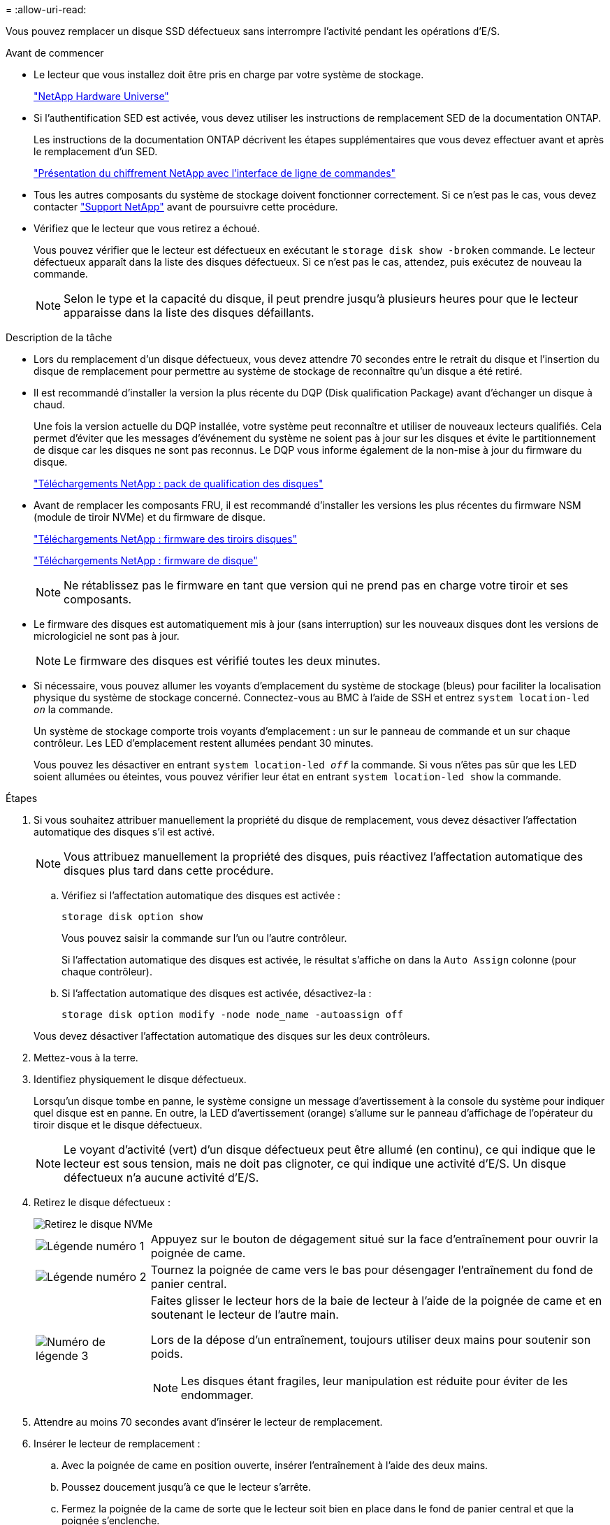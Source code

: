 = 
:allow-uri-read: 


Vous pouvez remplacer un disque SSD défectueux sans interrompre l'activité pendant les opérations d'E/S.

.Avant de commencer
* Le lecteur que vous installez doit être pris en charge par votre système de stockage.
+
https://hwu.netapp.com["NetApp Hardware Universe"^]

* Si l'authentification SED est activée, vous devez utiliser les instructions de remplacement SED de la documentation ONTAP.
+
Les instructions de la documentation ONTAP décrivent les étapes supplémentaires que vous devez effectuer avant et après le remplacement d'un SED.

+
https://docs.netapp.com/us-en/ontap/encryption-at-rest/index.html["Présentation du chiffrement NetApp avec l'interface de ligne de commandes"^]

* Tous les autres composants du système de stockage doivent fonctionner correctement. Si ce n'est pas le cas, vous devez contacter https://mysupport.netapp.com/site/global/dashboard["Support NetApp"] avant de poursuivre cette procédure.
* Vérifiez que le lecteur que vous retirez a échoué.
+
Vous pouvez vérifier que le lecteur est défectueux en exécutant le `storage disk show -broken` commande. Le lecteur défectueux apparaît dans la liste des disques défectueux. Si ce n'est pas le cas, attendez, puis exécutez de nouveau la commande.

+

NOTE: Selon le type et la capacité du disque, il peut prendre jusqu'à plusieurs heures pour que le lecteur apparaisse dans la liste des disques défaillants.



.Description de la tâche
* Lors du remplacement d'un disque défectueux, vous devez attendre 70 secondes entre le retrait du disque et l'insertion du disque de remplacement pour permettre au système de stockage de reconnaître qu'un disque a été retiré.
* Il est recommandé d'installer la version la plus récente du DQP (Disk qualification Package) avant d'échanger un disque à chaud.
+
Une fois la version actuelle du DQP installée, votre système peut reconnaître et utiliser de nouveaux lecteurs qualifiés. Cela permet d'éviter que les messages d'événement du système ne soient pas à jour sur les disques et évite le partitionnement de disque car les disques ne sont pas reconnus. Le DQP vous informe également de la non-mise à jour du firmware du disque.

+
https://mysupport.netapp.com/site/downloads/firmware/disk-drive-firmware/download/DISKQUAL/ALL/qual_devices.zip["Téléchargements NetApp : pack de qualification des disques"^]

* Avant de remplacer les composants FRU, il est recommandé d'installer les versions les plus récentes du firmware NSM (module de tiroir NVMe) et du firmware de disque.
+
https://mysupport.netapp.com/site/downloads/firmware/disk-shelf-firmware["Téléchargements NetApp : firmware des tiroirs disques"^]

+
https://mysupport.netapp.com/site/downloads/firmware/disk-drive-firmware["Téléchargements NetApp : firmware de disque"^]

+
[NOTE]
====
Ne rétablissez pas le firmware en tant que version qui ne prend pas en charge votre tiroir et ses composants.

====
* Le firmware des disques est automatiquement mis à jour (sans interruption) sur les nouveaux disques dont les versions de micrologiciel ne sont pas à jour.
+

NOTE: Le firmware des disques est vérifié toutes les deux minutes.

* Si nécessaire, vous pouvez allumer les voyants d'emplacement du système de stockage (bleus) pour faciliter la localisation physique du système de stockage concerné. Connectez-vous au BMC à l'aide de SSH et entrez `system location-led _on_` la commande.
+
Un système de stockage comporte trois voyants d'emplacement : un sur le panneau de commande et un sur chaque contrôleur. Les LED d'emplacement restent allumées pendant 30 minutes.

+
Vous pouvez les désactiver en entrant `system location-led _off_` la commande. Si vous n'êtes pas sûr que les LED soient allumées ou éteintes, vous pouvez vérifier leur état en entrant `system location-led show` la commande.



.Étapes
. Si vous souhaitez attribuer manuellement la propriété du disque de remplacement, vous devez désactiver l'affectation automatique des disques s'il est activé.
+

NOTE: Vous attribuez manuellement la propriété des disques, puis réactivez l'affectation automatique des disques plus tard dans cette procédure.

+
.. Vérifiez si l'affectation automatique des disques est activée :
+
`storage disk option show`

+
Vous pouvez saisir la commande sur l'un ou l'autre contrôleur.

+
Si l'affectation automatique des disques est activée, le résultat s'affiche `on` dans la `Auto Assign` colonne (pour chaque contrôleur).

.. Si l'affectation automatique des disques est activée, désactivez-la :
+
`storage disk option modify -node node_name -autoassign off`

+
Vous devez désactiver l'affectation automatique des disques sur les deux contrôleurs.



. Mettez-vous à la terre.
. Identifiez physiquement le disque défectueux.
+
Lorsqu'un disque tombe en panne, le système consigne un message d'avertissement à la console du système pour indiquer quel disque est en panne. En outre, la LED d'avertissement (orange) s'allume sur le panneau d'affichage de l'opérateur du tiroir disque et le disque défectueux.

+

NOTE: Le voyant d'activité (vert) d'un disque défectueux peut être allumé (en continu), ce qui indique que le lecteur est sous tension, mais ne doit pas clignoter, ce qui indique une activité d'E/S. Un disque défectueux n'a aucune activité d'E/S.

. Retirez le disque défectueux :
+
image::../media/drw_nvme_drive_replace_ieops-1904.svg[Retirez le disque NVMe]

+
[cols="1,4"]
|===


 a| 
image::../media/icon_round_1.png[Légende numéro 1]
 a| 
Appuyez sur le bouton de dégagement situé sur la face d'entraînement pour ouvrir la poignée de came.



 a| 
image::../media/icon_round_2.png[Légende numéro 2]
 a| 
Tournez la poignée de came vers le bas pour désengager l'entraînement du fond de panier central.



 a| 
image::../media/icon_round_3.png[Numéro de légende 3]
 a| 
Faites glisser le lecteur hors de la baie de lecteur à l'aide de la poignée de came et en soutenant le lecteur de l'autre main.

Lors de la dépose d'un entraînement, toujours utiliser deux mains pour soutenir son poids.


NOTE: Les disques étant fragiles, leur manipulation est réduite pour éviter de les endommager.

|===
. Attendre au moins 70 secondes avant d'insérer le lecteur de remplacement.
. Insérer le lecteur de remplacement :
+
.. Avec la poignée de came en position ouverte, insérer l'entraînement à l'aide des deux mains.
.. Poussez doucement jusqu'à ce que le lecteur s'arrête.
.. Fermez la poignée de la came de sorte que le lecteur soit bien en place dans le fond de panier central et que la poignée s'enclenche.
+
Assurez-vous de fermer lentement la poignée de came de manière à ce qu'elle s'aligne correctement sur la face de l'entraînement.



. Vérifiez que le voyant d'activité (vert) du lecteur est allumé.
+
Lorsque le voyant d'activité du lecteur est allumé, cela signifie que le lecteur est alimenté. Lorsque le voyant d'activité du lecteur clignote, cela signifie que le lecteur est alimenté et que les E/S sont en cours. Si le micrologiciel du lecteur est mis à jour automatiquement, le voyant clignote.

. Si vous remplacez un autre lecteur, répétez les étapes 3 à 7.
. Si vous avez désactivé l'affectation automatique de disques à l'étape 1, affectez manuellement la propriété des disques, puis réactivez l'affectation automatique de disques si nécessaire :
+
.. Afficher tous les disques non propriétaires :
+
`storage disk show -container-type unassigned`

+
Vous pouvez saisir la commande sur l'un ou l'autre contrôleur.

.. Affectez chaque disque :
+
`storage disk assign -disk disk_name -owner owner_name`

+
Vous pouvez saisir la commande sur l'un ou l'autre contrôleur.

+
Vous pouvez utiliser le caractère générique pour attribuer plusieurs lecteurs à la fois.

.. Réactivez l'affectation automatique des disques si nécessaire :
+
`storage disk option modify -node node_name -autoassign on`

+
Vous devez réactiver l'affectation automatique des disques sur les deux contrôleurs.



. Retournez la pièce défectueuse à NetApp, tel que décrit dans les instructions RMA (retour de matériel) fournies avec le kit.
+
Contactez l'assistance technique à l'adresse https://mysupport.netapp.com/site/global/dashboard["Support NetApp"], 888-463-8277 (Amérique du Nord), 00-800-44-638277 (Europe) ou +800-800-80-800 (Asie/Pacifique) si vous avez besoin du numéro RMA ou de l'aide supplémentaire pour la procédure de remplacement.


